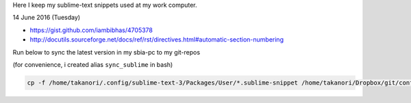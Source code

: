 Here I keep my sublime-text snippets used at my work computer. 

14 June 2016 (Tuesday)

- https://gist.github.com/iambibhas/4705378
- http://docutils.sourceforge.net/docs/ref/rst/directives.html#automatic-section-numbering

Run below to sync the latest version in my sbia-pc to my git-repos

(for convenience, i created alias ``sync_sublime`` in bash)

.. code:: bash

    cp -f /home/takanori/.config/sublime-text-3/Packages/User/*.sublime-snippet /home/takanori/Dropbox/git/configs_master/sbia-pc125-cinn/sublime-text/sublime-snippets-sbia/